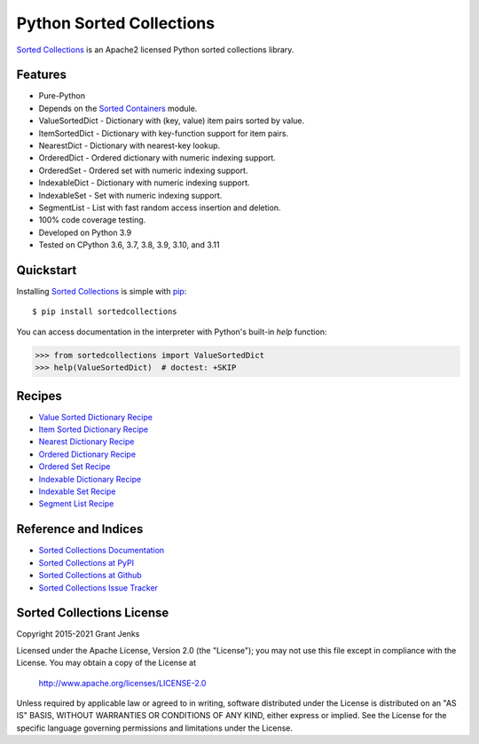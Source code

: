 Python Sorted Collections
=========================

`Sorted Collections`_ is an Apache2 licensed Python sorted collections library.

Features
--------

- Pure-Python
- Depends on the `Sorted Containers
  <http://www.grantjenks.com/docs/sortedcontainers/>`_ module.
- ValueSortedDict - Dictionary with (key, value) item pairs sorted by value.
- ItemSortedDict - Dictionary with key-function support for item pairs.
- NearestDict - Dictionary with nearest-key lookup.
- OrderedDict - Ordered dictionary with numeric indexing support.
- OrderedSet - Ordered set with numeric indexing support.
- IndexableDict - Dictionary with numeric indexing support.
- IndexableSet - Set with numeric indexing support.
- SegmentList - List with fast random access insertion and deletion.
- 100% code coverage testing.
- Developed on Python 3.9
- Tested on CPython 3.6, 3.7, 3.8, 3.9, 3.10, and 3.11

.. image:: https://github.com/grantjenks/python-sortedcollections/workflows/integration/badge.svg
   :target: https://github.com/grantjenks/python-sortedcollections/actions?query=workflow%3Aintegration

.. image:: https://github.com/grantjenks/python-sortedcollections/workflows/release/badge.svg
   :target: https://github.com/grantjenks/python-sortedcollections/actions?query=workflow%3Arelease

Quickstart
----------

Installing `Sorted Collections`_ is simple with `pip
<http://www.pip-installer.org/>`_::

    $ pip install sortedcollections

You can access documentation in the interpreter with Python's built-in `help`
function:

.. code-block:: python

    >>> from sortedcollections import ValueSortedDict
    >>> help(ValueSortedDict)  # doctest: +SKIP

.. _`Sorted Collections`: http://www.grantjenks.com/docs/sortedcollections/

Recipes
-------

- `Value Sorted Dictionary Recipe`_
- `Item Sorted Dictionary Recipe`_
- `Nearest Dictionary Recipe`_
- `Ordered Dictionary Recipe`_
- `Ordered Set Recipe`_
- `Indexable Dictionary Recipe`_
- `Indexable Set Recipe`_
- `Segment List Recipe`_

.. _`Value Sorted Dictionary Recipe`: http://www.grantjenks.com/docs/sortedcollections/valuesorteddict.html
.. _`Item Sorted Dictionary Recipe`: http://www.grantjenks.com/docs/sortedcollections/itemsorteddict.html
.. _`Nearest Dictionary Recipe`: http://www.grantjenks.com/docs/sortedcollections/nearestdict.html
.. _`Ordered Dictionary Recipe`: http://www.grantjenks.com/docs/sortedcollections/ordereddict.html
.. _`Ordered Set Recipe`: http://www.grantjenks.com/docs/sortedcollections/orderedset.html
.. _`Indexable Dictionary Recipe`: http://www.grantjenks.com/docs/sortedcollections/indexabledict.html
.. _`Indexable Set Recipe`: http://www.grantjenks.com/docs/sortedcollections/indexableset.html
.. _`Segment List Recipe`: http://www.grantjenks.com/docs/sortedcollections/segmentlist.html

Reference and Indices
---------------------

- `Sorted Collections Documentation`_
- `Sorted Collections at PyPI`_
- `Sorted Collections at Github`_
- `Sorted Collections Issue Tracker`_

.. _`Sorted Collections Documentation`: http://www.grantjenks.com/docs/sortedcollections/
.. _`Sorted Collections at PyPI`: https://pypi.python.org/pypi/sortedcollections/
.. _`Sorted Collections at Github`: https://github.com/grantjenks/python-sortedcollections
.. _`Sorted Collections Issue Tracker`: https://github.com/grantjenks/python-sortedcollections/issues

Sorted Collections License
--------------------------

Copyright 2015-2021 Grant Jenks

Licensed under the Apache License, Version 2.0 (the "License");
you may not use this file except in compliance with the License.
You may obtain a copy of the License at

    http://www.apache.org/licenses/LICENSE-2.0

Unless required by applicable law or agreed to in writing, software
distributed under the License is distributed on an "AS IS" BASIS,
WITHOUT WARRANTIES OR CONDITIONS OF ANY KIND, either express or implied.
See the License for the specific language governing permissions and
limitations under the License.
